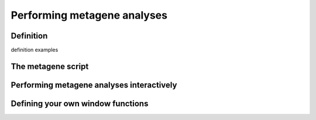 Performing metagene analyses
============================

Definition
----------
definition
examples


The metagene script
-------------------


Performing metagene analyses interactively
------------------------------------------


Defining your own window functions
----------------------------------
